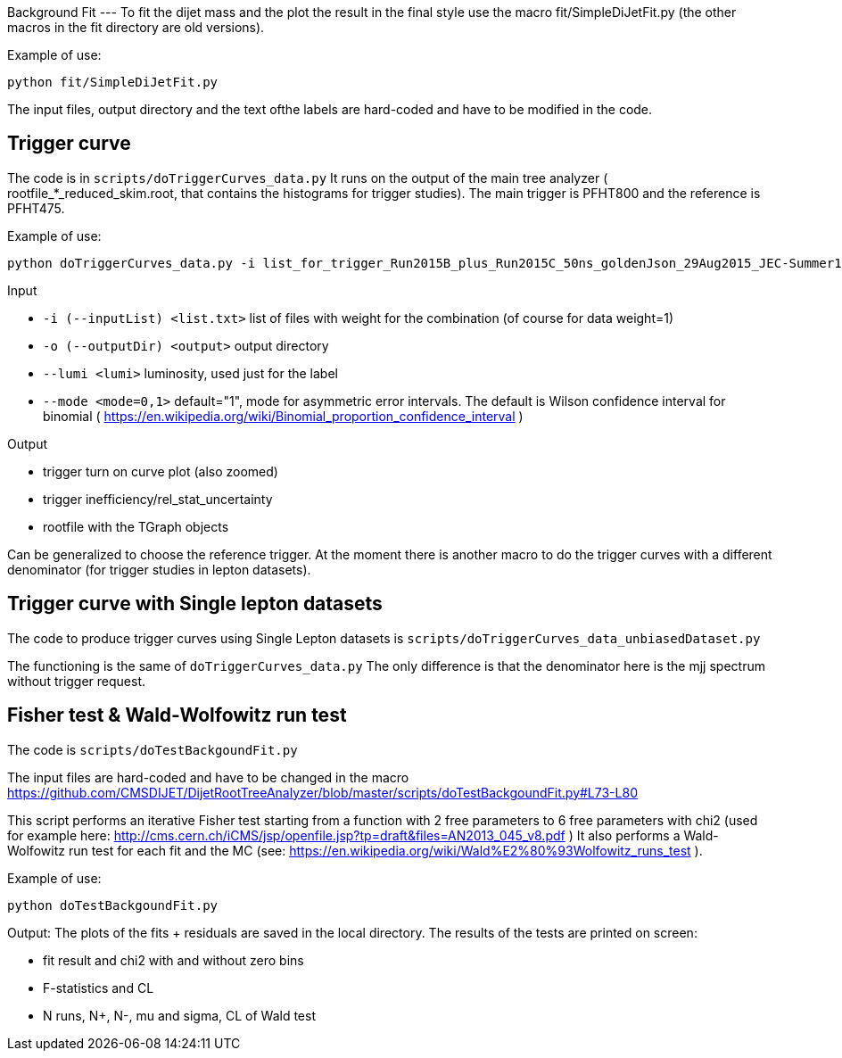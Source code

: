 Background Fit
---
To fit the dijet mass and the plot the result in the final style use the macro +fit/SimpleDiJetFit.py+ 
(the other macros in the fit directory are old versions).

Example of use:

 python fit/SimpleDiJetFit.py

The input files, output directory and the text ofthe labels are hard-coded and have to be modified in the code.

Trigger curve
-------------

The code is in `scripts/doTriggerCurves_data.py`
It runs on the output of the main tree analyzer ( rootfile_*_reduced_skim.root, that contains the histograms for trigger studies).
The main trigger is PFHT800 and the reference is PFHT475.

Example of use:

 python doTriggerCurves_data.py -i list_for_trigger_Run2015B_plus_Run2015C_50ns_goldenJson_29Aug2015_JEC-Summer15_50nsV4.txt -o plots_trigger_Run2015B_plus_Run2015C_50ns_goldenJson_29Aug2015/ --lumi 65

Input

* `-i (--inputList) <list.txt>`  list of files with weight for the combination (of course for data weight=1)
* `-o (--outputDir) <output>`  output directory 
* `--lumi <lumi>`  luminosity, used just for the label
* `--mode <mode=0,1>`  default="1", mode for asymmetric error intervals. The default is Wilson confidence interval for binomial ( https://en.wikipedia.org/wiki/Binomial_proportion_confidence_interval )

Output

* trigger turn on curve plot (also zoomed)
* trigger inefficiency/rel_stat_uncertainty
* rootfile with the TGraph objects 

Can be generalized to choose the reference trigger. At the moment there is another macro to do the trigger curves with a different denominator (for trigger studies in lepton datasets).

Trigger curve with Single lepton datasets
-----------------------------------------

The code to produce trigger curves using Single Lepton datasets is `scripts/doTriggerCurves_data_unbiasedDataset.py`

The functioning is the same of `doTriggerCurves_data.py`
The only difference is that the denominator here is the mjj spectrum without trigger request. 


Fisher test & Wald-Wolfowitz run test
-------------------------------------

The code is `scripts/doTestBackgoundFit.py`

The input files are hard-coded and have to be changed in the macro https://github.com/CMSDIJET/DijetRootTreeAnalyzer/blob/master/scripts/doTestBackgoundFit.py#L73-L80

This script performs an iterative Fisher test starting from a function with 2 free parameters to 6 free parameters with chi2 (used for example here: http://cms.cern.ch/iCMS/jsp/openfile.jsp?tp=draft&files=AN2013_045_v8.pdf )
It also performs a Wald-Wolfowitz run test for each fit and the MC (see: https://en.wikipedia.org/wiki/Wald%E2%80%93Wolfowitz_runs_test ).

Example of use:

 python doTestBackgoundFit.py

Output:
The plots of the fits + residuals are saved in the local directory. 
The results of the tests are printed on screen:

* fit result and chi2 with and without zero bins
* F-statistics and CL
* N runs, N+, N-, mu and sigma, CL of Wald test

